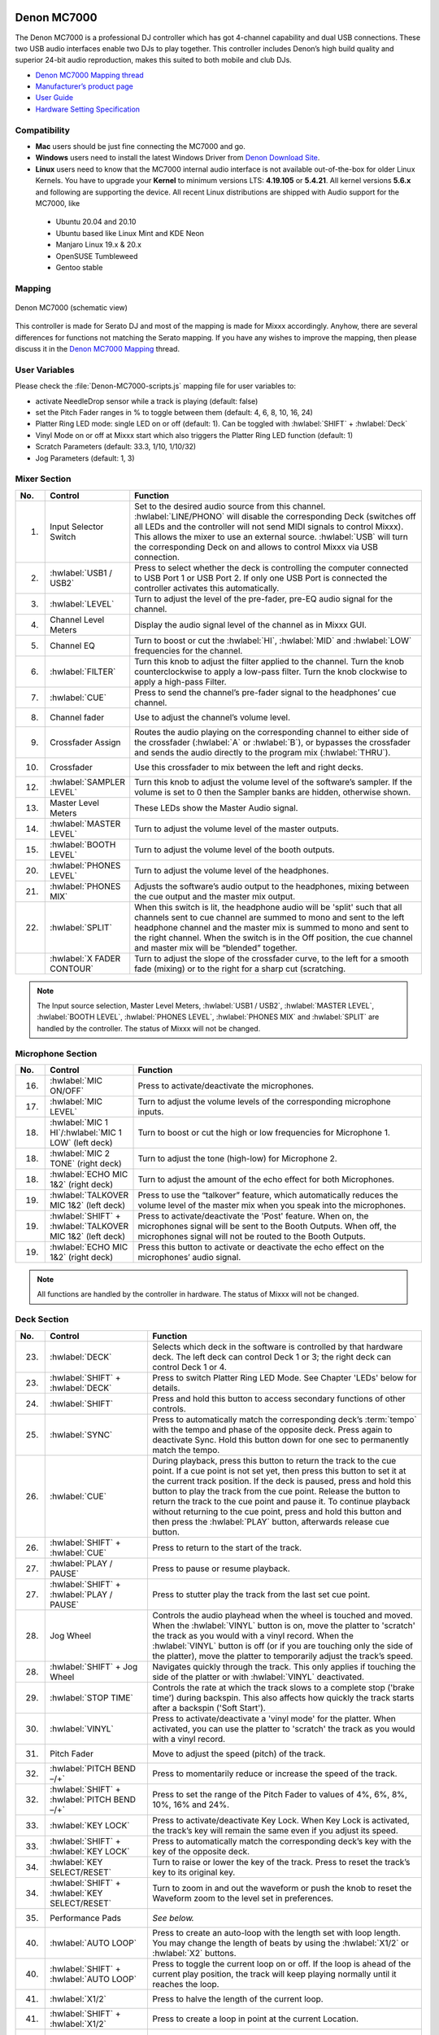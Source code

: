 Denon MC7000
------------

The Denon MC7000 is a professional DJ controller which has got 4-channel capability and dual USB connections. These two USB audio interfaces enable two DJs to play together. This controller includes Denon’s high build quality and superior 24-bit audio reproduction, makes this suited to both mobile and club DJs.

-  `Denon MC7000 Mapping thread <https://mixxx.discourse.group/t/denon-mc7000-mapping/18235>`__
-  `Manufacturer’s product page <https://www.denondj.com/professional-dj-controller-for-serato-mc7000xus>`__
-  `User Guide <http://cdn.inmusicbrands.com/denondj/MC7000/MC7000-UserGuide-v1.1.pdf>`__
-  `Hardware Setting Specification <http://cdn.inmusicbrands.com/denondj/MC7000/MC7000-Hardware-Settings-Mode-Specification-v1_4.pdf>`__

.. versionadded:: 2.2.4

Compatibility
~~~~~~~~~~~~~

-  **Mac** users should be just fine connecting the MC7000 and go.
-  **Windows** users need to install the latest Windows Driver from `Denon Download Site <https://www.denondj.com/downloads>`__.
-  **Linux** users need to know that the MC7000 internal audio interface
   is not available out-of-the-box for older Linux Kernels. You have to
   upgrade your **Kernel** to minimum versions LTS: **4.19.105** or
   **5.4.21**. All kernel versions **5.6.x** and following are supporting the device.
   All recent Linux distributions are shipped with Audio support for the MC7000, like

  - Ubuntu 20.04 and 20.10
  - Ubuntu based like Linux Mint and KDE Neon
  - Manjaro Linux 19.x & 20.x
  - OpenSUSE Tumbleweed
  - Gentoo stable

Mapping
~~~~~~~

.. figure:: ../../_static/controllers/denon_mc7000.svg
   :align: center
   :width: 100%
   :figwidth: 100%
   :alt: Denon MC7000 (schematic view)
   :figclass: pretty-figures

   Denon MC7000 (schematic view)


This controller is made for Serato DJ and most of the mapping is made
for Mixxx accordingly. Anyhow, there are several differences for
functions not matching the Serato mapping. If you have any wishes to
improve the mapping, then please discuss it in the `Denon MC7000
Mapping <https://mixxx.discourse.group/t/denon-mc7000-mapping/18235>`__
thread.

User Variables
~~~~~~~~~~~~~~

Please check the :file:`Denon-MC7000-scripts.js` mapping file for user variables to:

-  activate NeedleDrop sensor while a track is playing (default: false)
-  set the Pitch Fader ranges in % to toggle between them
   (default: 4, 6, 8, 10, 16, 24)
-  Platter Ring LED mode: single LED on or off (default: 1). Can be
   toggled with :hwlabel:`SHIFT` + :hwlabel:`Deck`
-  Vinyl Mode on or off at Mixxx start which also triggers the Platter
   Ring LED function (default: 1)
-  Scratch Parameters (default: 33.3, 1/10, 1/10/32)
-  Jog Parameters (default: 1, 3)


Mixer Section
~~~~~~~~~~~~~

.. csv-table::
   :header: "No.", "Control", "Function"
   :widths: 10 50 250

   "1.", "Input Selector Switch", "Set to the desired audio source from this channel. :hwlabel:`LINE/PHONO` will disable the corresponding Deck (switches off all LEDs and the controller will not send MIDI signals to control Mixxx). This allows the mixer to use an external source. :hwlabel:`USB` will turn the corresponding Deck on and allows to control Mixxx via USB connection."
   "2.", ":hwlabel:`USB1 / USB2`", "Press to select whether the deck is controlling the computer connected to USB Port 1 or USB Port 2. If only one USB Port is connected the controller activates this automatically."
   "3.", ":hwlabel:`LEVEL`", "Turn to adjust the level of the pre-fader, pre-EQ audio signal for the channel."
   "4.", "Channel Level Meters", "Display the audio signal level of the channel as in Mixxx GUI."
   "5.", "Channel EQ", "Turn to boost or cut the :hwlabel:`HI`, :hwlabel:`MID` and :hwlabel:`LOW` frequencies for the channel."
   "6.", ":hwlabel:`FILTER`", "Turn this knob to adjust the filter applied to the channel. Turn the knob counterclockwise to apply a low-pass filter. Turn the knob clockwise to apply a high-pass Filter."
   "7.", ":hwlabel:`CUE`", "Press to send the channel’s pre-fader signal to the headphones’ cue channel."
   "8.", "Channel fader", "Use to adjust the channel’s volume level."
   "9.", "Crossfader Assign", "Routes the audio playing on the corresponding channel to either side of the crossfader (:hwlabel:`A` or :hwlabel:`B`), or bypasses the crossfader and sends the audio directly to the program mix (:hwlabel:`THRU`)."
   "10.", "Crossfader", "Use this crossfader to mix between the left and right decks."
   "12.", ":hwlabel:`SAMPLER LEVEL`", "Turn this knob to adjust the volume level of the software’s sampler. If the volume is set to 0 then the Sampler banks are hidden, otherwise shown."
   "13.", "Master Level Meters", "These LEDs show the Master Audio signal."
   "14.", ":hwlabel:`MASTER LEVEL`", "Turn to adjust the volume level of the master outputs."
   "15.", ":hwlabel:`BOOTH LEVEL`", "Turn to adjust the volume level of the booth outputs."
   "20.", ":hwlabel:`PHONES LEVEL`", "Turn to adjust the volume level of the headphones."
   "21.", ":hwlabel:`PHONES MIX`", "Adjusts the software’s audio output to the headphones, mixing between the cue output and the master mix output."
   "22.", ":hwlabel:`SPLIT`", "When this switch is lit, the headphone audio will be 'split' such that all channels sent to cue channel are summed to mono and sent to the left headphone channel and the master mix is summed to mono and sent to the right channel. When the switch is in the Off position, the cue channel and master mix will be “blended” together."
   "   ", ":hwlabel:`X FADER CONTOUR`", "Turn to adjust the slope of the crossfader curve, to the left for a smooth fade (mixing) or to the right for a sharp cut (scratching."

.. note::
   The Input source selection, Master Level Meters, :hwlabel:`USB1 / USB2`, :hwlabel:`MASTER LEVEL`, :hwlabel:`BOOTH LEVEL`, :hwlabel:`PHONES LEVEL`, :hwlabel:`PHONES MIX` and :hwlabel:`SPLIT` are handled by the controller.
   The status of Mixxx will not be changed.


Microphone Section
~~~~~~~~~~~~~~~~~~

.. csv-table::
   :header: "No.", "Control", "Function"
   :widths: 10 50 250

   "16.", ":hwlabel:`MIC ON/OFF`", "Press to activate/deactivate the microphones."
   "17.", ":hwlabel:`MIC LEVEL`", "Turn to adjust the volume levels of the corresponding microphone inputs."
   "18.", ":hwlabel:`MIC 1 HI`/:hwlabel:`MIC 1 LOW` (left deck)", "Turn to boost or cut the high or low frequencies for Microphone 1."
   "18.", ":hwlabel:`MIC 2 TONE` (right deck)", "Turn to adjust the tone (high-low) for Microphone 2."
   "18.", ":hwlabel:`ECHO MIC 1&2` (right deck)", "Turn to adjust the amount of the echo effect for both Microphones."
   "19.", ":hwlabel:`TALKOVER MIC 1&2` (left deck)", "Press to use the “talkover” feature, which automatically reduces the volume level of the master mix when you speak into the microphones."
   "19.", ":hwlabel:`SHIFT` + :hwlabel:`TALKOVER MIC 1&2` (left deck)", "Press to activate/deactivate the 'Post' feature. When on, the microphones signal will be sent to the Booth Outputs. When off, the microphones signal will not be routed to the Booth Outputs."
   "19.", ":hwlabel:`ECHO MIC 1&2` (right deck)", "Press this button to activate or deactivate the echo effect on the microphones’ audio signal."

.. note::
   All functions are handled by the controller in hardware.
   The status of Mixxx will not be changed.


Deck Section
~~~~~~~~~~~~

.. csv-table::
   :header: "No.", "Control", "Function"
   :widths: 10 90 250

   "23.", ":hwlabel:`DECK`", "Selects which deck in the software is controlled by that hardware deck. The left deck can control Deck 1 or 3; the right deck can control Deck 1 or 4."
   "23.", ":hwlabel:`SHIFT` + :hwlabel:`DECK`", "Press to switch Platter Ring LED Mode. See Chapter 'LEDs' below for details."
   "24.", ":hwlabel:`SHIFT`", "Press and hold this button to access secondary functions of other controls."
   "25.", ":hwlabel:`SYNC`", "Press to automatically match the corresponding deck’s :term:`tempo` with the tempo and phase of the opposite deck. Press again to deactivate Sync. Hold this button down for one sec to permanently match the tempo."
   "26.", ":hwlabel:`CUE`", "During playback, press this button to return the track to the cue point. If a cue point is not set yet, then press this button to set it at the current track position. If the deck is paused, press and hold this button to play the track from the cue point. Release the button to return the track to the cue point and pause it. To continue playback without returning to the cue point, press and hold this button and then press the :hwlabel:`PLAY` button, afterwards release cue button."
   "26.", ":hwlabel:`SHIFT` + :hwlabel:`CUE`", "Press to return to the start of the track."
   "27.", ":hwlabel:`PLAY / PAUSE`", "Press to pause or resume playback."
   "27.", ":hwlabel:`SHIFT` + :hwlabel:`PLAY / PAUSE`", "Press to stutter play the track from the last set cue point."
   "28.", "Jog Wheel", "Controls the audio playhead when the wheel is touched and moved. When the :hwlabel:`VINYL` button is on, move the platter to 'scratch' the track as you would with a vinyl record. When the :hwlabel:`VINYL` button is off (or if you are touching only the side of the platter), move the platter to temporarily adjust the track’s speed."
   "28.", ":hwlabel:`SHIFT` + Jog Wheel", "Navigates quickly through the track. This only applies if touching the side of the platter or with :hwlabel:`VINYL` deactivated."
   "29.", ":hwlabel:`STOP TIME`", "Controls the rate at which the track slows to a complete stop ('brake time') during backspin. This also affects how quickly the track starts after a backspin ('Soft Start')."
   "30.", ":hwlabel:`VINYL`", "Press to activate/deactivate a 'vinyl mode' for the platter. When activated, you can use the platter to 'scratch' the track as you would with a vinyl record."
   "31.", "Pitch Fader", "Move to adjust the speed (pitch) of the track."
   "32.", ":hwlabel:`PITCH BEND –/+`", "Press to momentarily reduce or increase the speed of the track."
   "32.", ":hwlabel:`SHIFT` + :hwlabel:`PITCH BEND –/+`", "Press to set the range of the Pitch Fader to values of 4%, 6%, 8%, 10%, 16% and 24%."
   "33.", ":hwlabel:`KEY LOCK`", "Press to activate/deactivate Key Lock. When Key Lock is activated, the track’s key will remain the same even if you adjust its speed."
   "33.", ":hwlabel:`SHIFT` + :hwlabel:`KEY LOCK`", "Press to automatically match the corresponding deck’s key with the key of the opposite deck."
   "34.", ":hwlabel:`KEY SELECT/RESET`", "Turn to raise or lower the key of the track. Press to reset the track’s key to its original key."
   "34.", ":hwlabel:`SHIFT` + :hwlabel:`KEY SELECT/RESET`", "Turn to zoom in and out the waveform or push the knob to reset the Waveform zoom to the level set in preferences."
   "35.", "Performance Pads", "*See below.*"
   "40.", ":hwlabel:`AUTO LOOP`", "Press to create an auto-loop with the length set with loop length. You may change the length of beats by using the :hwlabel:`X1/2` or :hwlabel:`X2` buttons."
   "40.", ":hwlabel:`SHIFT` + :hwlabel:`AUTO LOOP`", "Press to toggle the current loop on or off. If the loop is ahead of the current play position, the track will keep playing normally until it reaches the loop."
   "41.", ":hwlabel:`X1/2`", "Press to halve the length of the current loop."
   "41.", ":hwlabel:`SHIFT` + :hwlabel:`X1/2`", "Press to create a loop in point at the current Location."
   "42.", ":hwlabel:`X2`", "Press to double the length of the current loop."
   "42.", ":hwlabel:`SHIFT` + :hwlabel:`X2`", "Press to create a loop out point at the current Location."
   "43.", ":hwlabel:`</> PARAM 1 2`", "Press to add/remove rating stars to the loaded track."
   "43.", ":hwlabel:`SHIFT` + :hwlabel:`</> PARAM 1 2`", "Press to change the track color in the library."
   "44.", ":hwlabel:`SLIP`", "Press to enable or disable Slip Mode. In Slip Mode, you can jump to cue points, trigger loops or use the platters, while the track’s timeline continues. In other words, when you deactivate Slip Mode, the track will resume normal playback from where it would have been if you had never done anything (i.e., as if the track had been playing forward the whole time)."
   "45.", ":hwlabel:`CENSOR`", "Press and hold this button to play the track in :hwlabel:`REVERSE`. When releasing the button, the track immediately starts playing from it's momentary position. If :hwlabel:`SLIP` was active then after releasing the button the track continues as it had been playing forward the whole time (:hwlabel:`CENSOR`). If you want to use the Censor function a 2nd time, make sure to enable :hwlabel:`SLIP` again."
   "45.", ":hwlabel:`SHIFT` + :hwlabel:`CENSOR`", "Press to activate a backspin with the length set by the :hwlabel:`STOP TIME` knob."
   "46.", ":hwlabel:`BEAT GRID ADJUST`", "Press to adjust the Beat Grid to the current play position."
   "46.", ":hwlabel:`SHIFT` + :hwlabel:`BEAT GRID ADJUST`", "Press to activate Quantize mode."
   "47.", ":hwlabel:`BEAT GRID SLIDE`", "Press to adjust the Beat Grid to another playing track."
   "54.", ":hwlabel:`NEEDLE DROP`", "Place your finger on a point along this sensor to jump to that point in the track (strip represents entire track)."
   "54.", ":hwlabel:`SHIFT` + :hwlabel:`NEEDLE DROP`", "Press to jump to a position while a track is currently playing."


Library Section
~~~~~~~~~~~~~~~

.. csv-table::
   :header: "No.", "Control", "Function"
   :widths: 10 80 250

   "48.", ":hwlabel:`SELECT/LOAD`", "Turn to navigate through lists. Press the left side button to load a track into the active Deck (1 or 3), press the right side button to load a track into the active Deck (2 or 4). If you keep the knob pressed down longer than 0,5 sec an actual loaded track will be ejected from the deck upon release of the knob."
   "48.", ":hwlabel:`SHIFT` + :hwlabel:`SELECT/LOAD`", "Turn to browse quickly through the tracks in the library or push the knob to open folders on the left side of the library."
   "49.", ":hwlabel:`SORT`", "Press and hold to activate sort functions."
   "50.", ":hwlabel:`BACK`", "Press to switch between right and left side of the library."
   "50.", ":hwlabel:`SHIFT` + :hwlabel:`BACK`", "Press to move through frames inside the GUI."
   "50.", ":hwlabel:`SORT` + :hwlabel:`BACK`", "Press to sort the tracks by Beats Per Minute."
   "51.", ":hwlabel:`L.PREP`", "Press to load the currently selected track to the Preview Deck."
   "51.", ":hwlabel:`SHIFT` + :hwlabel:`L.PREP`", "Press to start and stop playing the track in Preview Deck."
   "51.", ":hwlabel:`SORT` + :hwlabel:`L.PREP`", "Press to sort the tracks by their Key."
   "52.", ":hwlabel:`FILES`", "Press to maximise the library. Press this button again to exit maximised library."
   "52.", ":hwlabel:`SORT` + :hwlabel:`FILES`", "Press to sort the tracks by Artist."
   "53.", ":hwlabel:`PANEL`", "Press to open and close the FX panel inside the GUI."
   "53.", ":hwlabel:`SORT` + :hwlabel:`PANEL`", "Press to sort the tracks by Title."


Performance Pads
^^^^^^^^^^^^^^^^

Mode Selection
--------------

.. csv-table::
   :header: "No.", "Control", "Function"
   :widths: 10 60 250

   "36.", ":hwlabel:`CUE`", "Press to switch to 'Hot Cue' mode."
   "37.", ":hwlabel:`ROLL`", "Press to switch to 'Roll' mode."
   "38.", ":hwlabel:`SLICER`", "Press to switch to 'Beatjump' mode."
   "39.", ":hwlabel:`SAMPLER`", "Press to switch to 'Sampler' mode."


Hot Cue Mode
------------

.. csv-table::
   :header: "No.", "Control", "Function"
   :widths: 10 60 250

   "35.", "Pad", "Set or play a :term:`hotcue`"
   "35.", ":hwlabel:`SHIFT` + Pad", "Press to delete an existing Hot Cue."


Roll  Mode
----------

This mode lets you repeat a number of beats while keep pushing a pad down.
The :hwlabel:`SLIP` function remains active so that the track continues at the position where it had been playing forward the whole time.

Beat size per PAD button

+-----+-----+-----+-----+
| 1/16| 1/8 | 1/4 | 1/2 |
+-----+-----+-----+-----+
|  1  |  2  |  4  |  8  |
+-----+-----+-----+-----+


Beatjump Mode
-------------

This mode lets you jump a number of beats while pushing a pad once.

Beatjump per PAD button

+-----+-----+-----+-----+
|  1  |  2  |  4  |  8  |
+-----+-----+-----+-----+
| -1  | -2  | -4  | -8  |
+-----+-----+-----+-----+


Sampler Mode
------------

8 samplers can be triggered from either Deck.
Add samplers to the sampler bank pushing a performance pad.
If a sampler is loaded, then another push on the pad will play the sampler from its cue point.
Push the pad again while playing will replay the sampler from cue point.

Use :hwlabel:`SHIFT` + Pad to stop a sampler while playing or eject a sampler when stopped.

Sampler per PAD button

+-----+-----+-----+-----+
|  1  |  2  |  3  |  4  |
+-----+-----+-----+-----+
|  5  |  6  |  7  |  8  |
+-----+-----+-----+-----+


FX Section
~~~~~~~~~~

.. csv-table::
   :header: "No.", "Control", "Function"
   :widths: 10 90 250

   "11.", ":hwlabel:`FX ASSIGN`", "Press assign :hwlabel:`FX 1` and/or :hwlabel:`FX 2` to the corresponding channel."
   "55.", ":hwlabel:`FX ON`", "Press to turn the corresponding effect on or off."
   "55.", ":hwlabel:`SHIFT` + :hwlabel:`FX ON`", "Press to select an effect from the list that was enabled in the Mixxx Preferences FX section."
   "56.", ":hwlabel:`FX 1`, :hwlabel:`FX 2`, :hwlabel:`FX 3`", "Turn to adjust the level of the corresponding effect. The :hwlabel:`FX ON` button under the knob must be lit for this knob to function."
   "57.", ":hwlabel:`FX BEATS`", "Turn to adjust the Wet/Dry rate of the effects."
   "58.", ":hwlabel:`FX TAP`", "Press to activate effects for the Master output. This can be overlapped with Channel Effects."
   "58.", ":hwlabel:`SHIFT` + :hwlabel:`FX TAP`", "Press to activate effects for headphones cue."


LEDs
~~~~

The Channel Volume Meters matches to the ones shown in Mixxx GUI. Only when clipping the red LED illuminates.

The Master Volume Meter is not correlated to Mixxx GUI as the controller handles that in Hardware.

Button LEDs are fully mapped for the first function. As you press and hold :hwlabel:`SHIFT` then the secondary functions have only got some flashing LEDs mapped, e.g. TAP and KEY SYNC, when activated.

Platter Ring LEDs are correlated with the :hwlabel:`VINYL` button.

  - If vinyl mode is enabled, the LED imitates a turntable platter spinning at 33.3 rpm.
  - If vinyl mode is disabled, the current track position is indicated by the Platter LEDs starting at the top.

:hwlabel:`SHIFT` + :hwlabel:`Deck` to switch Platter Ring LED Mode.

  - Mode 0 - Single "off" LED chase (all other LEDs are "on")
  - Mode 1 - Single "on" LED chase (all other LEDs are "off")

    .. hint::
        The Platter Ring LED Mode is set to "Mode 1" by default but can be changed inside the script :file:`Denon-MC7000-scripts.js`.

Known Issues
~~~~~~~~~~~~

- Some Performance Pad modes are not available (Cue Loop, Flip, Saved Loop, Slicer Loop, Velocity Sampler, Pitch).
- The Effect Units don't use Mixxx' Standard Effects Mapping
